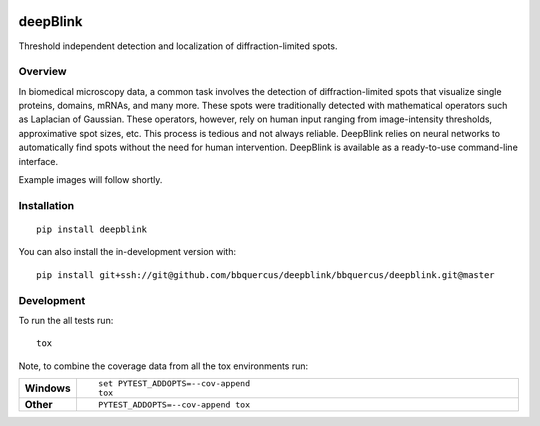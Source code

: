 .. image:: https://badge.fury.io/py/deepblink.svg
    :target: https://badge.fury.io/py/deepblink
    :alt: Pypi package version number.
.. image:: https://travis-ci.org/BBQuercus/deepBlink.svg?branch=master
    :target: https://travis-ci.org/BBQuercus/deepBlink
    :alt: Travis CI build status.
.. image:: https://ci.appveyor.com/api/projects/status/86ylig998derkv0c/branch/master?svg=true
    :target: https://ci.appveyor.com/project/BBQuercus/deepblink/branch/master
    :alt: Appveyor build status.
.. image:: https://codecov.io/gh/BBQuercus/deepBlink/branch/master/graph/badge.svg
    :target: https://codecov.io/gh/BBQuercus/deepBlink
    :alt: Codecov test coverage.
.. image:: https://img.shields.io/github/license/bbquercus/deepblink
    :alt: GitHub code licence is MIT.

.. raw:: html

    <img src="https://github.com/bbquercus/deepblink/raw/master/images/logo.jpg" width="200px" align="right" alt="Logo of deepBlink.">

============
deepBlink
============

Threshold independent detection and localization of diffraction-limited spots.


Overview
============
In biomedical microscopy data, a common task involves the detection of
diffraction-limited spots that visualize single proteins, domains, mRNAs,
and many more. These spots were traditionally detected with mathematical
operators such as Laplacian of Gaussian. These operators, however, rely
on human input ranging from image-intensity thresholds, approximative
spot sizes, etc. This process is tedious and not always reliable. DeepBlink
relies on neural networks to automatically find spots without the need for
human intervention. DeepBlink is available as a ready-to-use command-line
interface.

Example images will follow shortly.

Installation
============

::

    pip install deepblink

You can also install the in-development version with::

    pip install git+ssh://git@github.com/bbquercus/deepblink/bbquercus/deepblink.git@master

.. Documentation
.. =============


.. https://deepblink.readthedocs.io/


Development
===========

To run the all tests run::

    tox

Note, to combine the coverage data from all the tox environments run:

.. list-table::
    :widths: 10 90
    :stub-columns: 1

    - - Windows
      - ::

            set PYTEST_ADDOPTS=--cov-append
            tox

    - - Other
      - ::

            PYTEST_ADDOPTS=--cov-append tox
